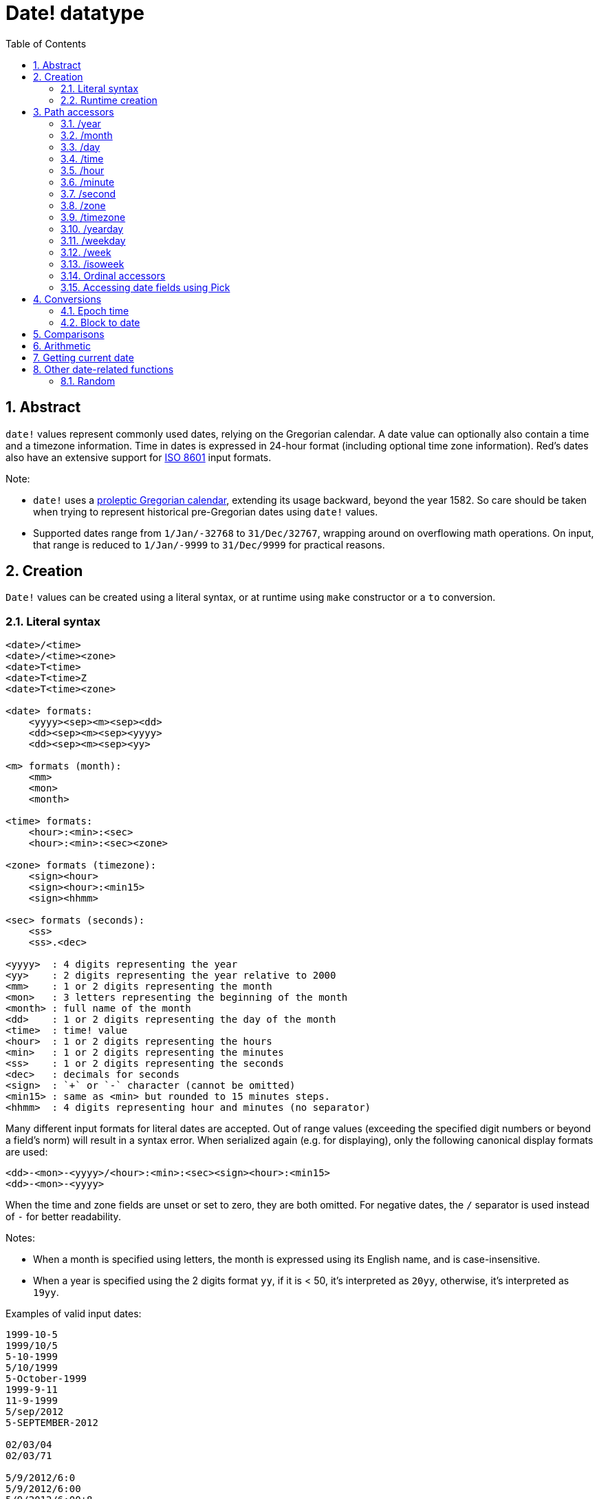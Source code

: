 = Date! datatype
:toc:
:numbered:

== Abstract

`date!` values represent commonly used dates, relying on the Gregorian calendar. A date value can optionally also contain a time and a timezone information. Time in dates is expressed in 24-hour format (including optional time zone information). Red's dates also have an extensive support for https://en.wikipedia.org/wiki/ISO_8601[ISO 8601] input formats.

Note:

* `date!` uses a https://en.wikipedia.org/wiki/Proleptic_Gregorian_calendar[proleptic Gregorian calendar], extending its usage backward, beyond the year 1582. So care should be taken when trying to represent historical pre-Gregorian dates using `date!` values.

* Supported dates range from `1/Jan/-32768` to `31/Dec/32767`, wrapping around on overflowing math operations. On input, that range is reduced to `1/Jan/-9999` to `31/Dec/9999` for practical reasons.

== Creation

`Date!` values can be created using a literal syntax, or at runtime using `make` constructor or a `to` conversion.

=== Literal syntax
----
<date>/<time>
<date>/<time><zone>
<date>T<time>
<date>T<time>Z
<date>T<time><zone>

<date> formats:
    <yyyy><sep><m><sep><dd>
    <dd><sep><m><sep><yyyy>
    <dd><sep><m><sep><yy>

<m> formats (month):
    <mm>
    <mon>
    <month>

<time> formats:
    <hour>:<min>:<sec>
    <hour>:<min>:<sec><zone>

<zone> formats (timezone):
    <sign><hour>
    <sign><hour>:<min15>
    <sign><hhmm>
    
<sec> formats (seconds):
    <ss>
    <ss>.<dec>

<yyyy>  : 4 digits representing the year
<yy>    : 2 digits representing the year relative to 2000
<mm>    : 1 or 2 digits representing the month
<mon>	: 3 letters representing the beginning of the month
<month> : full name of the month
<dd>    : 1 or 2 digits representing the day of the month
<time>  : time! value
<hour>  : 1 or 2 digits representing the hours
<min>   : 1 or 2 digits representing the minutes
<ss>    : 1 or 2 digits representing the seconds
<dec>   : decimals for seconds
<sign>  : `+` or `-` character (cannot be omitted)
<min15> : same as <min> but rounded to 15 minutes steps.
<hhmm>  : 4 digits representing hour and minutes (no separator)
----

Many different input formats for literal dates are accepted. Out of range values (exceeding the specified digit numbers or beyond a field's norm) will result in a syntax error. When serialized again (e.g. for displaying), only the following canonical display formats are used:

----
<dd>-<mon>-<yyyy>/<hour>:<min>:<sec><sign><hour>:<min15>
<dd>-<mon>-<yyyy>
----
When the time and zone fields are unset or set to zero, they are both omitted. For negative dates, the `/` separator is used instead of `-` for better readability.

Notes:

* When a month is specified using letters, the month is expressed using its English name, and is case-insensitive.
* When a year is specified using the 2 digits format `yy`, if it is < 50, it's interpreted as `20yy`, otherwise, it's interpreted as `19yy`.

Examples of valid input dates:
----
1999-10-5
1999/10/5
5-10-1999
5/10/1999
5-October-1999
1999-9-11
11-9-1999
5/sep/2012
5-SEPTEMBER-2012

02/03/04
02/03/71

5/9/2012/6:0
5/9/2012/6:00
5/9/2012/6:00+8
5/9/2012/6:0+0430
4/Apr/2000/6:00+8:00
1999-10-2/2:00-4:30
1/1/1990/12:20:25-6

2017-07-07T08:22:23+00:00
2017-07-07T08:22:23Z
20170707T082223Z
----


=== Runtime creation
----
make date! [<day> <month> <year>]
make date! [<year> <month> <day>]
make date! [<day> <month> <year> <time>]
make date! [<day> <month> <year> <time> <zone>]
make date! [<day> <month> <year> <hour> <minute> <second>]
make date! [<day> <month> <year> <hour> <minute> <second> <zone>]

<year>   : integer! value
<month>  : integer! value
<day>    : integer! value
<time>   : time! value
<zone>   : integer!, time! or pair! value
<hour>   : integer! value
<minute> : integer! value
<second> : integer! value
----

Notes:

* Out of range argument values will result in an error. For a normalized result, use the `to` action instead of `make`.

* `year` and `day` fields are interchangeable, but for low years value, the year can be used in first position only if its value >= 100 and less than the value of the third field. When that rule is not satisfied, the third field is considered the year. Negative years should always be specified in last position.

Examples:
----
make date! [1978 2 3]
== 3-Feb-1978

make date! [1978 2 3 5:0:0 8]
== 3-Feb-1978/5:00:00+08:00

make date! [1978 2 3 5:0:0]
== 3-Feb-1978/5:00:00

make date! [1978 2 3 5 20 30]
== 3-Feb-1978/5:20:30

make date! [1978 2 3 5 20 30 -4]
== 3-Feb-1978/5:20:30-4:00
----

== Path accessors

Path accessors provide a convenient way for getting and setting access to all the `date!` value fields.

=== /year

*Syntax*
----
<date>/year
<date>/year: <year>

<date> : a word or path expression referring to a date! value
<year> : an integer! value
----
*Description*

Gets or sets the year field of a date. Years are returned as integers. Out of range argument values will result in a normalized date.

=== /month

*Syntax*
----
<date>/month
<date>/month: <month>

<date>  : a word or path expression referring to a date! value
<month> : an integer! value
----
*Description*

Gets or sets the month field of a date. Months are returned as integers. Out of range argument values will result in a normalized date.

=== /day

*Syntax*
----
<date>/day
<date>/day: <day>

<date> : a word or path expression referring to a date! value
<day>  : an integer! value
----
*Description*

Gets or sets the day field of a date. Days are returned as integers. Out of range argument values will result in a normalized date.

=== /time

*Syntax*
----
<date>/time
<date>/time: <time>

<date> : a word or path expression referring to a date! value
<time> : a time! value
----
*Description*

Gets or sets the time field of a date. Times are returned as `time!` values. Out of range argument values will result in a normalized date.

=== /hour

*Syntax*
----
<date>/hour
<date>/hour: <hour>

<date> : a word or path expression referring to a date! value
<hour> : an integer! value
----
*Description*

Gets or sets the time field of a date. Hours are returned as integer values between 0 and 23. Out of range argument values will result in a normalized date.

=== /minute

*Syntax*
----
<date>/minute
<date>/minute: <minute>

<date>   : a word or path expression referring to a date! value
<minute> : an integer! value
----
*Description*

Gets or sets the minute field of a date. Minutes are returned as integer values between 0 and 59. Out of range argument values will result in a normalized date.

=== /second

*Syntax*
----
<date>/second
<date>/second: <second>

<date>   : a word or path expression referring to a date! value
<second> : an integer! or float! value
----
*Description*

Gets or sets the second field of a date. Seconds are returned as `integer!` or `float!` values between 0 and 59. Out of range argument values will result in a normalized date.

=== /zone

*Syntax*
----
<date>/zone
<date>/zone: <zone>

<date> : a word or path expression referring to a date! value
<zone> : an integer!, time! or pair! value
----
*Description*

Gets or sets the timezone field of a date. Timezones are returned as `time!` values between -16:00 and +15:00. Setting the timezone with `/zone` will only modify that field, time is kept the same. Out of range argument values will result in a normalized date.

When the timezone is set to an `integer!` argument, the argument represents hours and minutes are set to 0. When the timezone is set to a `pair!` argument, the left pair part is the hours and the right part, the minutes.

The granularity for timezone's minutes is 15, non-conforming values will be truncated to closest 15 minutes values.

*Examples*
----
d: 1/3/2017/5:30:0
d/zone: 8
== 1-Mar-2017/5:30:00+08:00

d/zone: -4:00
== 1-Mar-2017/5:30:00-04:00

d/zone: 12x15
== 1-Mar-2017/5:30:00+12:15
----

=== /timezone

*Syntax*
----
<date>/timezone
<date>/timezone: <zone>

<date>     : a word or path expression referring to a date! value
<timezone> : an integer!, time! or pair! value
----
*Description*

Gets or sets the timezone field of a date. Timezones are returned as `time!` values between -16:00 and +15:00. Setting the timezone with `/timezone` will modify both the time and the timezone, keeping the new time equivalent to the old one in the new timezone. Out of range argument values will result in a normalized date.

When the timezone is set to an `integer!` argument, the argument represents hours and minutes are set to 0. When the timezone is set to a `pair!` argument, the left pair part is the hours and the right part, the minutes.

The granularity for timezone's minutes is 15, non-conforming values will be truncated to closest 15 minutes values.

*Examples*
----
d: 1/3/2017/5:30:0
d/timezone: 8
== 1-Mar-2017/13:30:00+08:00

d/timezone: -4:00
== 1-Mar-2017/1:30:00-04:00

d/timezone: 12x15
== 1-Mar-2017/17:45:00+12:15
----

Note:

* Setting the `/timezone` to 0 will set the time to UTC.

=== /yearday

*Syntax*
----
<date>/yearday
<date>/yearday: <day>

<date>    : a word or path expression referring to a date! value
<yearday> : an integer! value
----
*Description*

Gets the day of the year of a date, starting at 1 for January 1st. Days are returned as integers. When used for setting the day of the year, the date is recalculated to match that day. Out of range argument values will result in a normalized date.

Note:

* a `/julian` alias for `/yearday` is also available, for compatibility with Rebol.

=== /weekday

*Syntax*
----
<date>/weekday
<date>/weekday: <day>

<date>    : a word or path expression referring to a date! value
<weekday> : an integer! value
----
*Description*

Gets the week day number, ranging from 1 for Monday, to 7 for Sunday. When used for setting the day of the week, the date is recalculated to match that day in the current week. Out of range argument values will result in a normalized date.

=== /week

*Syntax*
----
<date>/week
<date>/week: <day>

<date> : a word or path expression referring to a date! value
<week> : an integer! value
----
*Description*

Gets the week number using a casual week definition (week starts on Sunday, first week starts on January 1st), ranging from 1 for first week of the year, to 53. When used for setting the week number, the date is recalculated to match the first day of that week (a Sunday). Out of range argument values will result in a normalized date.

Note:

* The casual week definition allows first and last weeks of the year to be partial weeks, ranging from 1 day to 7 days. For accurate week calculations across years, use the `/isoweek` accessor.

=== /isoweek

*Syntax*
----
<date>/isoweek
<date>/isoweek: <day>

<date>    : a word or path expression referring to a date! value
<isoweek> : an integer! value
----
*Description*

Gets the week number using the https://en.wikipedia.org/wiki/ISO_week_date[ISO 8601] week definition, ranging from 1 for first week of the year, to 52 (or 53 for some years). When used for setting the week number, the date is recalculated to match the first day of that week (a Monday). Out of range argument values will result in a normalized date.

=== Ordinal accessors

In addition to using words for accessing the date fields, it is also possible to use an integer index in path expression:

----
<date>/<index>

<date>  : a word or path expression referring to a date! value
<index> : an integer! value referring to a date field.
----

Such ordinal accessor can be used both for getting or setting fields. The following table gives the equivalent field names

[cols="1,1",options="header",align="center"]
|===
|Index | Name
| 1| year
| 2| month
| 3| day
| 4| zone
| 5| time
| 6| hour
| 7| minute
| 8| second
| 9| weekday
|10| yearday
|11| timezone
|12| week
|13| isoweek
|===

=== Accessing date fields using Pick

It is possible to access date fields without using a path, which can be more convenient in some cases. `pick` can be used for that on dates.

*Syntax*
----
pick <date> <field>

<date>  : a date! value
<field> : an integer! value
----

An integer argument represent the ordinal accessor for dates. See "Ordinal accessors" table above.

== Conversions

=== Epoch time

Dates can be converted from/to https://en.wikipedia.org/wiki/Unix_time[Unix epoch time] using `to` action.

*Syntax*
----
to integer! <date>
to date! <epoch>

<date>  : a date! value
<epoch> : an integer value representing an epoch time
----

Epoch time are expressed in UTC, so timezones should be set to zero (if not the case already), before converting a date to an epoch time. This can be achieved easily using the `/timezone` accessor:
----
d: 8-Jul-2017/17:49:27+08:00
d/timezone: 0
== 8-Jul-2017/9:49:27

to integer! 8-Jul-2017/9:49:27
== 1499507367

to date! to integer! d
== 8-Jul-2017/9:49:27
----

=== Block to date

*Syntax*
----
to date! <spec>

<spec> : a block of values for date fields
----
The argument block will be converted to a `date!` value according to the same syntax as for `make` (see 2.2 Runtime creation). Out of range argument values will result in a normalized date. For a restrictive conversion from block, use `make`.

== Comparisons

All comparators can be applied on dates: `=, ==, <>, >, <, >=, &lt;=, same?`. In addition to that, `min`, `max` and `sort` are also supported.

*Examples*
----
3-Jul-2017/9:41:40+2:00 = 3-Jul-2017/5:41:40-2:00
== true

10/10/2017 < 1/1/2017
== false

max 10/10/2017 1/1/2017
== 10-Oct-2017

same? 1/1/1980 1-JAN-1980
== true

sort [1/1/2017 5/10/1999 3-Jul-2017/5:41:40-2:00 1/1/1950 1/1/1980/2:2:2]
== [1-Jan-1950 1-Jan-1980/2:02:02 5-Oct-1999 1-Jan-2017 3-Jul-2017/5:41:40-02:00]
----

== Arithmetic

Supported math operations on dates include:

* adding or subtracting values from any date field (result is normalized).
* adding or subtracting an integer value to date value (interpreted as a number of days).
* subtracting two date values: result in a signed number of days between those two dates.
* using the `difference` function on two date values: result is the signed time difference between those two dates.

*Examples*
----
20-Feb-1980 + 50
== 10-Apr-1980

20-Feb-1980 + 3
== 23-Feb-1980

20-Feb-1980 - 25
== 26-Jan-1980

20-Feb-1980 + 100
== 30-May-1980

d: 20-Feb-1980
d/day: d/day + 50
== 10-Apr-1980

d: 20-Feb-1980
d/month: d/month + 5
== 20-Jul-1980

d: 28-Feb-1980/8:30:00
d/hour: d/hour + 48
== 1-Mar-1980/8:30:00

08/07/2017/10:45:00 - 20-Feb-1980/05:30:0
== 13653

difference 08/07/2017/10:45:00 20-Feb-1980/05:30:0
327677:15:00
----

== Getting current date

The `now` function returns the operating system's current date and time (including timezone). All the date path accessors are available to `now` as refinements. There is an additional `/utc` refinement to get the date in UTC format.

*Examples*
----
now
== 8-Jul-2017/18:32:25+08:00

now/year
== 2017

now/hour
== 18

now/month
== 7

now/day
== 8

now/hour
== 18

now/zone
== 8:00:00

now/utc
== 8-Jul-2017/10:32:25
----

== Other date-related functions

=== Random

*Syntax*
----
random <date>

<date> : a date! value
----
*Description*

Returns a randomized date using the argument date as upper limit. If the argument date has no time/timezone component, the resulting date will not too.

Examples:
----
random 09/07/2017
== 18-May-1972

random 09/07/2017
== 13-Aug-0981

random 09/07/2017/12:00:00+8
== 28-Feb-0341/17:57:12+04:00

random 09/07/2017/12:00:00+8
== 13-Dec-1062/5:09:12-00:30
----